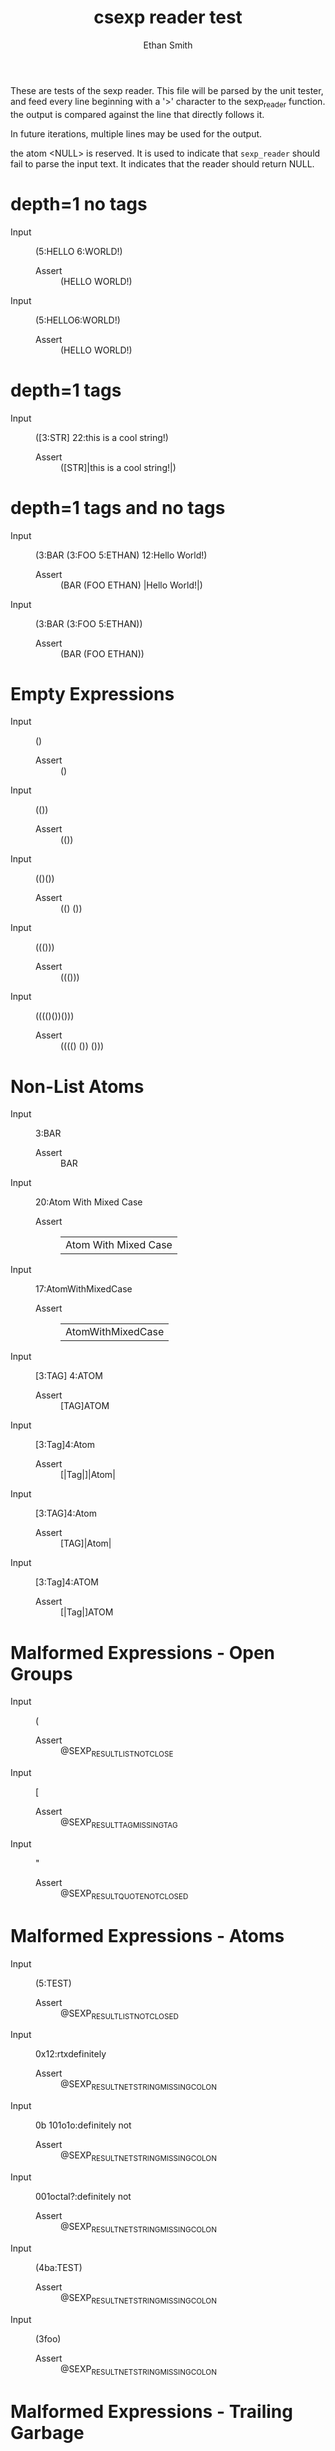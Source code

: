 #+TITLE: csexp reader test
#+AUTHOR: Ethan Smith
#+EMAIL: ethansmith.dev@gmail.com

These are tests of the sexp reader.  This file will be parsed by the unit
tester, and feed every line beginning with a '>' character to the sexp_reader
function.  the output is compared against the line that directly follows it.

In future iterations, multiple lines may be used for the output.

the atom <NULL> is reserved.  It is used to indicate that ~sexp_reader~ should
fail to parse the input text.  It indicates that the reader should return NULL.

* depth=1 no tags
  - Input    :: (5:HELLO 6:WORLD!)
    - Assert :: (HELLO WORLD!)

  - Input    :: (5:HELLO6:WORLD!)
    - Assert :: (HELLO WORLD!)

* depth=1 tags
  - Input    :: ([3:STR] 22:this is a cool string!)
    - Assert :: ([STR]|this is a cool string!|)

* depth=1 tags and no tags
  - Input    :: (3:BAR (3:FOO 5:ETHAN) 12:Hello World!)
    + Assert :: (BAR (FOO ETHAN) |Hello World!|)
  - Input    :: (3:BAR (3:FOO 5:ETHAN))
    + Assert :: (BAR (FOO ETHAN))
  
* Empty Expressions
  - Input    :: ()
    - Assert :: ()

  - Input    :: (())
    - Assert :: (())

  - Input    :: (()())
    - Assert :: (() ())

  - Input    :: ((()))
    - Assert :: ((()))

  - Input    :: (((()())()))
    - Assert :: (((() ()) ()))

* Non-List Atoms
  - Input    :: 3:BAR
    - Assert :: BAR

  - Input :: 20:Atom With Mixed Case
    - Assert :: |Atom With Mixed Case|

  - Input :: 17:AtomWithMixedCase
    - Assert :: |AtomWithMixedCase|

  - Input :: [3:TAG] 4:ATOM
    - Assert :: [TAG]ATOM

  - Input :: [3:Tag]4:Atom
    - Assert :: [|Tag|]|Atom|
      
  - Input :: [3:TAG]4:Atom
    - Assert :: [TAG]|Atom|

  - Input :: [3:Tag]4:ATOM
    - Assert :: [|Tag|]ATOM


* Malformed Expressions - Open Groups
  - Input :: (
    - Assert :: @SEXP_RESULT_LIST_NOT_CLOSE
      
  - Input :: [
    - Assert :: @SEXP_RESULT_TAG_MISSING_TAG
      
  - Input :: "
    - Assert :: @SEXP_RESULT_QUOTE_NOT_CLOSED

* Malformed Expressions - Atoms
  - Input :: (5:TEST)
    - Assert :: @SEXP_RESULT_LIST_NOT_CLOSED
      
  - Input :: 0x12:rtxdefinitely
    - Assert :: @SEXP_RESULT_NETSTRING_MISSING_COLON
      
  - Input :: 0b 101o1o:definitely not
    - Assert :: @SEXP_RESULT_NETSTRING_MISSING_COLON
      
  - Input :: 001octal?:definitely not
    - Assert :: @SEXP_RESULT_NETSTRING_MISSING_COLON
      
  - Input :: (4ba:TEST)
    - Assert :: @SEXP_RESULT_NETSTRING_MISSING_COLON
      
  - Input :: (3foo)
    - Assert :: @SEXP_RESULT_NETSTRING_MISSING_COLON
      
* Malformed Expressions - Trailing Garbage
  - Input :: )
    - Assert :: @SEXP_RESULT_INVALID_CHARACTER
      
  - Input :: ]
    - Assert :: @SEXP_RESULT_INVALID_CHARACTER
      
  - Input :: ())
    - Assert :: @SEXP_RESULT_TRAILING_GARBAGE
      
  - Input :: ()()
    - Assert :: @SEXP_RESULT_TRAILING_GARBAGE

* Malformed Expressions - Tags
  - Input :: [3:TAG]
    - Assert :: @SEXP_RESULT_TAG_MISSING_SYMBOL
      
  - Input :: ([3:TAG])
    - Assert :: @SEXP_RESULT_TAG_MISSING_SYMBOL
      
  - Input :: ([3:TAG])
    - Assert :: @SEXP_RESULT_TAG_MISSING_SYMBOL
      
  - Input :: ([4:TAG1] [4:TAG2])
    - Assert :: @SEXP_RESULT_TAG_MISSING_SYMBOL
      
  - Input :: [two tags] atom
    - Assert :: @SEXP_RESULT_TAG_NOT_CLOSED

  - Input :: [] 3:TAG
    - Assert :: @SEXP_RESULT_TAG_MISSING_TAG

* Advanced Transport - Atoms
  - Input :: test
    - Assert :: TEST
      
  - Input :: 3:foo
    - Assert :: |foo|
      
  - Input :: |Multi Case and Spaces|
    - Assert :: |Multi Case and Spaces|
      
  - Input :: 24:|why would you do this?|
    - Assert :: 24:|why would you do this?|
    
* Advanced Transport - Tags
  - Input :: [cool] beans
    - Assert :: [COOL]BEANS
    

* Advanced Transport - Lists
  - Input :: (this is a sexp)
    - Assert :: (THIS IS A SEXP)
      
  - Input :: ([this]is a sexp)
    - Assert :: ([THIS]IS A SEXP)
      
  - Input :: (5:mixedatoms)
    - Assert :: (|mixed| ATOMS)

* Advanced Transport - Strings
  - Input :: "test"
    - Assert :: "test"
      
  - Input :: ("cool" "beans")
    - Assert :: ("cool" "beans")
      
  - Input :: ("real""close")
    - Assert :: ("real" "close")
      
  - Input :: ("embedded sexp: (this should be fine)")
    - Assert :: ("embedded sexp: (this should be fine)")
      
  - Input :: ("this" (is "a" test "of" ("strings on" multiple) "levels" ) "!")
    - Assert :: ("this" (IS "a" TEST "of" ("strings on" MULTIPLE) "levels") "!")
      
  - Input :: ("this"(is"a"test"of"("strings on"multiple)"levels")"!")
    - Assert :: ("this" (IS "a" TEST "of" ("strings on" MULTIPLE) "levels") "!")

* Advanced Transport - Numbers
  - Input :: (0 1 2 3 4 5)
    - Assert :: (0 1 2 3 4 5)

  - Input :: (tag0 0 tag1 1 tag2 2)
    - Assert :: (TAG0 0 TAG1 1 TAG2 2)
    
